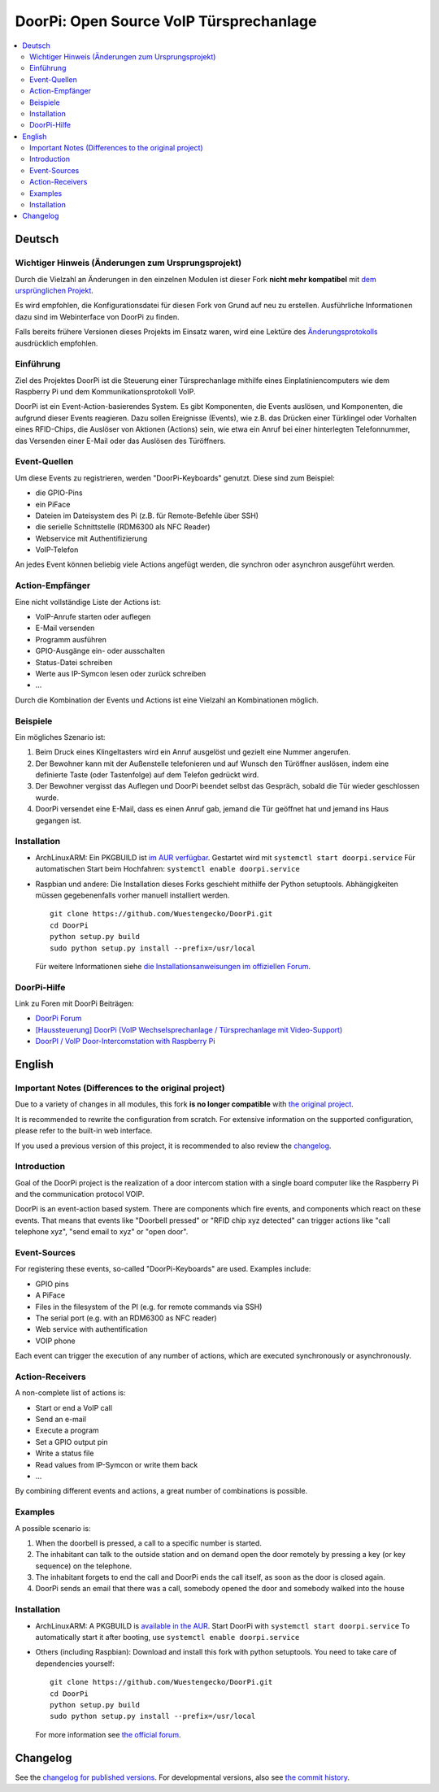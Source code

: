 DoorPi: Open Source VoIP Türsprechanlage
****************************************

|pypi_License|
|pypi_latest_version|
|travis_status_master|
|scrutinizer_status_master|
|code_climate_badge|

.. contents::
   :local:
   :depth: 2
   :backlinks: none

Deutsch
=======

Wichtiger Hinweis (Änderungen zum Ursprungsprojekt)
---------------------------------------------------

Durch die Vielzahl an Änderungen in den einzelnen Modulen ist dieser
Fork **nicht mehr kompatibel** mit `dem ursprünglichen Projekt`__.

Es wird empfohlen, die Konfigurationsdatei für diesen Fork von Grund auf
neu zu erstellen.  Ausführliche Informationen dazu sind im Webinterface
von DoorPi zu finden.

Falls bereits frühere Versionen dieses Projekts im Einsatz waren, wird
eine Lektüre des `Änderungsprotokolls`__ ausdrücklich empfohlen.

__ https://github.com/motom001/DoorPi
__ changelog.txt

Einführung
----------

Ziel des Projektes DoorPi ist die Steuerung einer Türsprechanlage
mithilfe eines Einplatiniencomputers wie dem Raspberry Pi und dem
Kommunikationsprotokoll VoIP.

DoorPi ist ein Event-Action-basierendes System.  Es gibt Komponenten,
die Events auslösen, und Komponenten, die aufgrund dieser Events
reagieren.  Dazu sollen Ereignisse (Events), wie z.B. das Drücken einer
Türklingel oder Vorhalten eines RFID-Chips, die Auslöser von Aktionen
(Actions) sein, wie etwa ein Anruf bei einer hinterlegten Telefonnummer,
das Versenden einer E-Mail oder das Auslösen des Türöffners.

Event-Quellen
-------------

Um diese Events zu registrieren, werden "DoorPi-Keyboards" genutzt.
Diese sind zum Beispiel:

* die GPIO-Pins
* ein PiFace
* Dateien im Dateisystem des Pi (z.B. für Remote-Befehle über SSH)
* die serielle Schnittstelle (RDM6300 als NFC Reader)
* Webservice mit Authentifizierung
* VoIP-Telefon

An jedes Event können beliebig viele Actions angefügt werden, die
synchron oder asynchron ausgeführt werden.

Action-Empfänger
----------------

Eine nicht vollständige Liste der Actions ist:

* VoIP-Anrufe starten oder auflegen
* E-Mail versenden
* Programm ausführen
* GPIO-Ausgänge ein- oder ausschalten
* Status-Datei schreiben
* Werte aus IP-Symcon lesen oder zurück schreiben
* ...

Durch die Kombination der Events und Actions ist eine Vielzahl an
Kombinationen möglich.

Beispiele
---------

Ein mögliches Szenario ist:

1. Beim Druck eines Klingeltasters wird ein Anruf ausgelöst und gezielt
   eine Nummer angerufen.
2. Der Bewohner kann mit der Außenstelle telefonieren und auf Wunsch den
   Türöffner auslösen, indem eine definierte Taste (oder Tastenfolge)
   auf dem Telefon gedrückt wird.
3. Der Bewohner vergisst das Auflegen und DoorPi beendet selbst das
   Gespräch, sobald die Tür wieder geschlossen wurde.
4. DoorPi versendet eine E-Mail, dass es einen Anruf gab,
   jemand die Tür geöffnet hat und jemand ins Haus gegangen ist.

Installation
------------

*   ArchLinuxARM: Ein PKGBUILD ist `im AUR verfügbar`__.
    Gestartet wird mit ``systemctl start doorpi.service``
    Für automatischen Start beim Hochfahren:
    ``systemctl enable doorpi.service``
*   Raspbian und andere: Die Installation dieses Forks geschieht
    mithilfe der Python setuptools.  Abhängigkeiten müssen
    gegebenenfalls vorher manuell installiert werden. ::

        git clone https://github.com/Wuestengecko/DoorPi.git
        cd DoorPi
        python setup.py build
        sudo python setup.py install --prefix=/usr/local

    Für weitere Informationen siehe `die Installationsanweisungen im
    offiziellen Forum`__.

__ https://aur.archlinux.org/packages/doorpi
__ http://www.doorpi.org/forum/board/21-installation/

DoorPi-Hilfe
------------

Link zu Foren mit DoorPi Beiträgen:

* `DoorPi Forum`__
* `[Haussteuerung] DoorPi
  (VoIP Wechselsprechanlage / Türsprechanlage mit Video-Support)`__
* `DoorPI / VoIP Door-Intercomstation with Raspberry Pi`__

__ http://www.doorpi.org/forum/
__ http://www.forum-raspberrypi.de/Thread-haussteuerung-doorpi-voip-wechselsprechanlage-tuersprechanlage-mit-video-support
__ http://www.ip-symcon.de/forum/threads/26739-DoorPI-VoIP-Door-Intercomstation-with-Raspberry-Pi

English
=======

Important Notes (Differences to the original project)
-----------------------------------------------------

Due to a variety of changes in all modules, this fork **is no longer
compatible** with `the original project`__.

It is recommended to rewrite the configuration from scratch.  For
extensive information on the supported configuration, please refer to
the built-in web interface.

If you used a previous version of this project, it is recommended to
also review the `changelog`__.

__ https://github.com/motom001/DoorPi
__ changelog.txt

Introduction
------------

Goal of the DoorPi project is the realization of a door intercom station
with a single board computer like the Raspberry Pi and the communication
protocol VOIP.

DoorPi is an event-action based system.  There are components which fire
events, and components which react on these events.  That means that
events like "Doorbell pressed" or "RFID chip xyz detected" can trigger
actions like "call telephone xyz", "send email to xyz" or "open door".

Event-Sources
-------------

For registering these events, so-called "DoorPi-Keyboards" are used.
Examples include:

* GPIO pins
* A PiFace
* Files in the filesystem of the PI (e.g. for remote commands via SSH)
* The serial port (e.g. with an RDM6300 as NFC reader)
* Web service with authentification
* VOIP phone

Each event can trigger the execution of any number of actions, which are
executed synchronously or asynchronously.

Action-Receivers
----------------

A non-complete list of actions is:

* Start or end a VoIP call
* Send an e-mail
* Execute a program
* Set a GPIO output pin
* Write a status file
* Read values from IP-Symcon or write them back
* ...

By combining different events and actions, a great number of
combinations is possible.

Examples
--------

A possible scenario is:

1. When the doorbell is pressed, a call to a specific number is started.
2. The inhabitant can talk to the outside station and on demand open the
   door remotely by pressing a key (or key sequence) on the telephone.
3. The inhabitant forgets to end the call and DoorPi ends the call
   itself, as soon as the door is closed again.
4. DoorPi sends an email that there was a call, somebody opened the door
   and somebody walked into the house

Installation
------------

* ArchLinuxARM: A PKGBUILD is `available in the AUR`__.
  Start DoorPi with ``systemctl start doorpi.service``
  To automatically start it after booting, use
  ``systemctl enable doorpi.service``
*   Others (including Raspbian):
    Download and install this fork with python setuptools.
    You need to take care of dependencies yourself::

        git clone https://github.com/Wuestengecko/DoorPi.git
        cd DoorPi
        python setup.py build
        sudo python setup.py install --prefix=/usr/local

    For more information see `the official forum`__.

__ https://aur.archlinux.org/packages/doorpi
__ http://www.doorpi.org/forum/board/21-installation/

Changelog
=========

See the `changelog for published versions`__.
For developmental versions, also see `the commit history`__.

__ https://github.com/Wuestengecko/DoorPi/blob/master/changelog.txt
__ https://github.com/Wuestengecko/DoorPi/commits/master


.. |pypi_License| image::
   https://img.shields.io/pypi/l/DoorPi.svg
   :target: https://creativecommons.org/licenses/by-nc/4.0/
   :alt: CC BY-NC 4.0

.. |pypi_latest_version| image::
   https://img.shields.io/pypi/v/DoorPi.svg?label=latest%20version
   :target: https://pypi.python.org/pypi/DoorPi
   :alt: Download

.. |travis_status_master| image::
   https://travis-ci.org/motom001/DoorPi.svg?branch=master
   :target: https://travis-ci.org/motom001/DoorPi

.. |scrutinizer_status_master| image::
   https://scrutinizer-ci.com/g/motom001/DoorPi/badges/quality-score.png?b=master
   :target: https://scrutinizer-ci.com/g/motom001/DoorPi/

.. |code_climate_badge| image::
   https://api.codeclimate.com/v1/badges/a0ea0a3f3f1467bce688/maintainability
   :target: https://codeclimate.com/github/Wuestengecko/DoorPi/maintainability
   :alt: Maintainability

.. vim:set tw=72:
